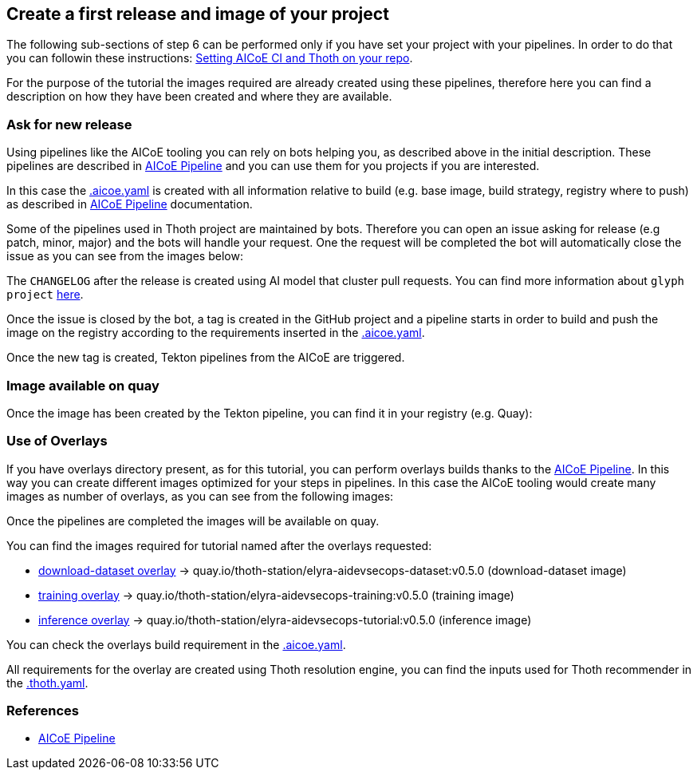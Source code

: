 == Create a first release and image of your project

The following sub-sections of step 6 can be performed only if you have
set your project with your pipelines. In order to do that you can
followin these instructions:
https://github.com/AICoE/aicoe-ci#setting-aicoe-ci-on-github-organizationrepository[Setting
AICoE CI and Thoth on your repo].

For the purpose of the tutorial the images required are already created
using these pipelines, therefore here you can find a description on how
they have been created and where they are available.

=== Ask for new release

Using pipelines like the AICoE tooling you can rely on bots helping you,
as described above in the initial description. These pipelines are
described in https://github.com/AICoE/aicoe-ci[AICoE Pipeline] and you
can use them for you projects if you are interested.

In this case the
https://github.com/thoth-station/elyra-aidevsecops-tutorial/blob/master/.aicoe-ci.yaml[.aicoe.yaml]
is created with all information relative to build (e.g. base image,
build strategy, registry where to push) as described in
https://github.com/AICoE/aicoe-ci[AICoE Pipeline] documentation.

Some of the pipelines used in Thoth project are maintained by bots.
Therefore you can open an issue asking for release (e.g patch, minor,
major) and the bots will handle your request. One the request will be
completed the bot will automatically close the issue as you can see from
the images below:

The `CHANGELOG` after the release is created using AI model that cluster
pull requests. You can find more information about `glyph project`
https://github.com/thoth-station/glyph[here].

Once the issue is closed by the bot, a tag is created in the GitHub
project and a pipeline starts in order to build and push the image on
the registry according to the requirements inserted in the
https://github.com/thoth-station/elyra-aidevsecops-tutorial/blob/master/.aicoe-ci.yaml[.aicoe.yaml].

Once the new tag is created, Tekton pipelines from the AICoE are
triggered.

=== Image available on quay

Once the image has been created by the Tekton pipeline, you can find it
in your registry (e.g. Quay):

=== Use of Overlays

If you have overlays directory present, as for this tutorial, you can
perform overlays builds thanks to the
https://github.com/AICoE/aicoe-ci[AICoE Pipeline]. In this way you can
create different images optimized for your steps in pipelines. In this
case the AICoE tooling would create many images as number of overlays,
as you can see from the following images:

Once the pipelines are completed the images will be available on quay.

You can find the images required for tutorial named after the overlays
requested:

* https://github.com/thoth-station/elyra-aidevsecops-tutorial/tree/master/overlays/download-dataset[download-dataset
overlay] -> quay.io/thoth-station/elyra-aidevsecops-dataset:v0.5.0
(download-dataset image)
* https://github.com/thoth-station/elyra-aidevsecops-tutorial/tree/master/overlays/training[training
overlay] -> quay.io/thoth-station/elyra-aidevsecops-training:v0.5.0
(training image)
* https://github.com/thoth-station/elyra-aidevsecops-tutorial/tree/master/overlays/inference[inference
overlay] -> quay.io/thoth-station/elyra-aidevsecops-tutorial:v0.5.0
(inference image)

You can check the overlays build requirement in the
https://github.com/thoth-station/elyra-aidevsecops-tutorial/blob/c86ce9c08665c12df0adf829db31bd19e8c61455/.aicoe-ci.yaml#L5[.aicoe.yaml].

All requirements for the overlay are created using Thoth resolution
engine, you can find the inputs used for Thoth recommender in the
https://github.com/thoth-station/elyra-aidevsecops-tutorial/blob/bb6fad2441e8df8aa56c2c0e6b5ac45a2cda42eb/.thoth.yaml#L5[.thoth.yaml].

=== References

* https://github.com/AICoE/aicoe-ci[AICoE Pipeline]
